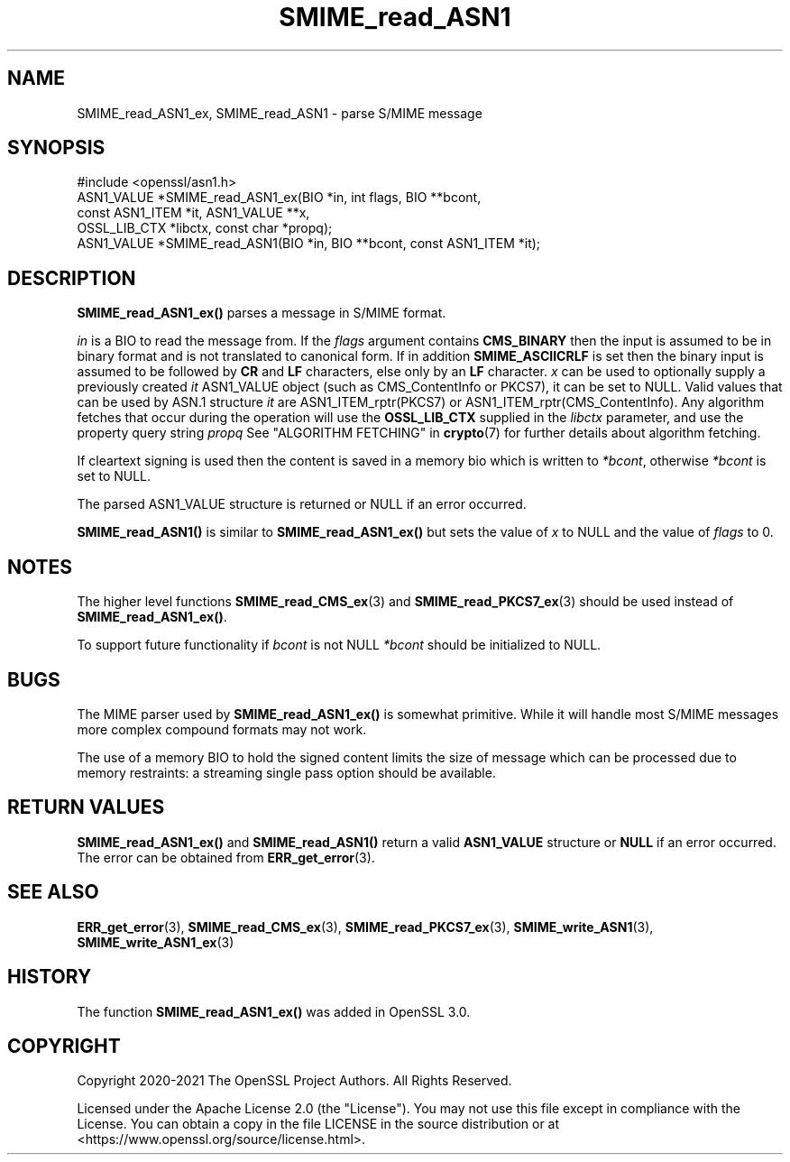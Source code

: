 .\"	$NetBSD: SMIME_read_ASN1.3,v 1.4 2024/07/12 21:00:59 christos Exp $
.\"
.\" -*- mode: troff; coding: utf-8 -*-
.\" Automatically generated by Pod::Man 5.01 (Pod::Simple 3.43)
.\"
.\" Standard preamble:
.\" ========================================================================
.de Sp \" Vertical space (when we can't use .PP)
.if t .sp .5v
.if n .sp
..
.de Vb \" Begin verbatim text
.ft CW
.nf
.ne \\$1
..
.de Ve \" End verbatim text
.ft R
.fi
..
.\" \*(C` and \*(C' are quotes in nroff, nothing in troff, for use with C<>.
.ie n \{\
.    ds C` ""
.    ds C' ""
'br\}
.el\{\
.    ds C`
.    ds C'
'br\}
.\"
.\" Escape single quotes in literal strings from groff's Unicode transform.
.ie \n(.g .ds Aq \(aq
.el       .ds Aq '
.\"
.\" If the F register is >0, we'll generate index entries on stderr for
.\" titles (.TH), headers (.SH), subsections (.SS), items (.Ip), and index
.\" entries marked with X<> in POD.  Of course, you'll have to process the
.\" output yourself in some meaningful fashion.
.\"
.\" Avoid warning from groff about undefined register 'F'.
.de IX
..
.nr rF 0
.if \n(.g .if rF .nr rF 1
.if (\n(rF:(\n(.g==0)) \{\
.    if \nF \{\
.        de IX
.        tm Index:\\$1\t\\n%\t"\\$2"
..
.        if !\nF==2 \{\
.            nr % 0
.            nr F 2
.        \}
.    \}
.\}
.rr rF
.\" ========================================================================
.\"
.IX Title "SMIME_read_ASN1 3"
.TH SMIME_read_ASN1 3 2024-06-04 3.0.14 OpenSSL
.\" For nroff, turn off justification.  Always turn off hyphenation; it makes
.\" way too many mistakes in technical documents.
.if n .ad l
.nh
.SH NAME
SMIME_read_ASN1_ex, SMIME_read_ASN1
\&\- parse S/MIME message
.SH SYNOPSIS
.IX Header "SYNOPSIS"
.Vb 1
\& #include <openssl/asn1.h>
\&
\& ASN1_VALUE *SMIME_read_ASN1_ex(BIO *in, int flags, BIO **bcont,
\&                                const ASN1_ITEM *it, ASN1_VALUE **x,
\&                                OSSL_LIB_CTX *libctx, const char *propq);
\& ASN1_VALUE *SMIME_read_ASN1(BIO *in, BIO **bcont, const ASN1_ITEM *it);
.Ve
.SH DESCRIPTION
.IX Header "DESCRIPTION"
\&\fBSMIME_read_ASN1_ex()\fR parses a message in S/MIME format.
.PP
\&\fIin\fR is a BIO to read the message from.
If the \fIflags\fR argument contains \fBCMS_BINARY\fR then the input is assumed to be
in binary format and is not translated to canonical form.
If in addition \fBSMIME_ASCIICRLF\fR is set then the binary input is assumed
to be followed by \fBCR\fR and \fBLF\fR characters, else only by an \fBLF\fR character.
\&\fIx\fR can be used to optionally supply
a previously created \fIit\fR ASN1_VALUE object (such as CMS_ContentInfo or PKCS7),
it can be set to NULL. Valid values that can be used by ASN.1 structure \fIit\fR
are ASN1_ITEM_rptr(PKCS7) or ASN1_ITEM_rptr(CMS_ContentInfo). Any algorithm
fetches that occur during the operation will use the \fBOSSL_LIB_CTX\fR supplied in
the \fIlibctx\fR parameter, and use the property query string \fIpropq\fR See
"ALGORITHM FETCHING" in \fBcrypto\fR\|(7) for further details about algorithm fetching.
.PP
If cleartext signing is used then the content is saved in a memory bio which is
written to \fI*bcont\fR, otherwise \fI*bcont\fR is set to NULL.
.PP
The parsed ASN1_VALUE structure is returned or NULL if an error occurred.
.PP
\&\fBSMIME_read_ASN1()\fR is similar to \fBSMIME_read_ASN1_ex()\fR but sets the value of \fIx\fR
to NULL and the value of \fIflags\fR to 0.
.SH NOTES
.IX Header "NOTES"
The higher level functions \fBSMIME_read_CMS_ex\fR\|(3) and
\&\fBSMIME_read_PKCS7_ex\fR\|(3) should be used instead of \fBSMIME_read_ASN1_ex()\fR.
.PP
To support future functionality if \fIbcont\fR is not NULL \fI*bcont\fR should be
initialized to NULL.
.SH BUGS
.IX Header "BUGS"
The MIME parser used by \fBSMIME_read_ASN1_ex()\fR is somewhat primitive. While it will
handle most S/MIME messages more complex compound formats may not work.
.PP
The use of a memory BIO to hold the signed content limits the size of message
which can be processed due to memory restraints: a streaming single pass option
should be available.
.SH "RETURN VALUES"
.IX Header "RETURN VALUES"
\&\fBSMIME_read_ASN1_ex()\fR and \fBSMIME_read_ASN1()\fR return a valid \fBASN1_VALUE\fR
structure or \fBNULL\fR if an error occurred. The error can be obtained from
\&\fBERR_get_error\fR\|(3).
.SH "SEE ALSO"
.IX Header "SEE ALSO"
\&\fBERR_get_error\fR\|(3),
\&\fBSMIME_read_CMS_ex\fR\|(3),
\&\fBSMIME_read_PKCS7_ex\fR\|(3),
\&\fBSMIME_write_ASN1\fR\|(3),
\&\fBSMIME_write_ASN1_ex\fR\|(3)
.SH HISTORY
.IX Header "HISTORY"
The function \fBSMIME_read_ASN1_ex()\fR was added in OpenSSL 3.0.
.SH COPYRIGHT
.IX Header "COPYRIGHT"
Copyright 2020\-2021 The OpenSSL Project Authors. All Rights Reserved.
.PP
Licensed under the Apache License 2.0 (the "License").  You may not use
this file except in compliance with the License.  You can obtain a copy
in the file LICENSE in the source distribution or at
<https://www.openssl.org/source/license.html>.
